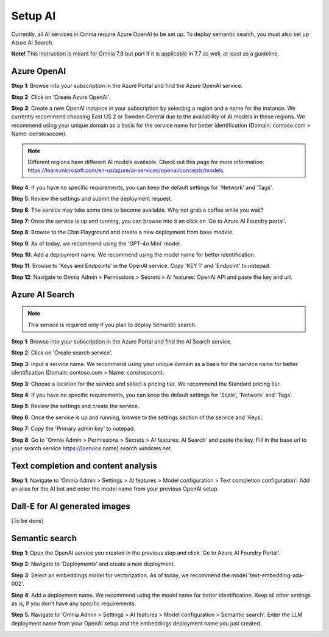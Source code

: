 Setup AI
=====================================

Currently, all AI services in Omnia require Azure OpenAI to be set up. To deploy semantic search, you must also set up Azure AI Search.

**Note!** This instruction is meant for Omnia 7.8 but part if it is applicable in 7.7 as well, at least as a guideline.

Azure OpenAI
-------------------------------------

**Step 1**: Browse into your subscription in the Azure Portal and find the Azure OpenAI service.

.. image:: 01-create-azure-openai.png

**Step 2**: Click on 'Create Azure OpenAI'.

**Step 3**: Create a new OpenAI instance in your subscription by selecting a region and a name for the instance.
We currently recommend choosing East US 2 or Sweden Central due to the availability of AI models in these regions.
We recommend using your unique domain as a basis for the service name for better identification (Domain: contoso.com > Name: constosocom).

.. Note:: Different regions have different AI models available. Check out this page for more information: https://learn.microsoft.com/en-us/azure/ai-services/openai/concepts/models.

.. image:: 02-create-azure-openai.png

**Step 4**: If you have no specific requirements, you can keep the default settings for 'Network' and 'Tags'.

.. image:: 03-create-azure-openai.png
.. image:: 04-create-azure-openai.png

**Step 5**: Review the settings and submit the deployment request.

**Step 6**: The service may take some time to become available. Why not grab a coffee while you wait?

**Step 7**: Once the service is up and running, you can browse into it an click on 'Go to Azure AI Foundry portal'.

.. image:: 05-create-azure-openai.png

**Step 8**: Browse to the Chat Playground and create a new deployment from base models.

.. image:: 06-create-azure-openai.png

**Step 9**: As of today, we recommend using the 'GPT-4o Mini' model.

.. image:: 07-create-azure-openai.png

**Step 10**: Add a deployment name. We recommend using the model name for better identification.

.. image:: 08-create-azure-openai.png

**Step 11**: Browse to 'Keys and Endpoints' in the OpenAI service. Copy 'KEY 1' and 'Endpoint' to notepad.

.. image:: 09-configure-azure-openai.png

**Step 12**: Navigate to Omnia Admin > Permissions > Secrets > AI features: OpenAI API and paste the key and url.

.. image:: 10-configure-azure-openai.png

Azure AI Search
-------------------------------------

.. note:: This service is required only if you plan to deploy Semantic search.

**Step 1**: Browse into your subscription in the Azure Portal and find the AI Search service.

.. image:: 11-create-azure-aisearch.png

**Step 2**: Click on 'Create search service'.

**Step 3**: Input a service name. We recommend using your unique domain as a basis for the service name for better identification (Domain: contoso.com > Name: constosocom).

**Step 3**: Choose a location for the service and select a pricing tier. We recommend the Standard pricing tier.

.. image:: 12-create-azure-aisearch.png

**Step 4**: If you have no specific requirements, you can keep the default settings for 'Scale', 'Network' and 'Tags'.

**Step 5**: Review the settings and create the service.

**Step 6**: Once the service is up and running, browse to the settings section of the service and 'Keys'.

**Step 7**: Copy the 'Primary admin key' to notepad.

.. image:: 13-configure-azure-aisearch.png

**Step 8**: Go to 'Omnia Admin > Permissions > Secrets > AI features: AI Search' and paste the key. Fill in the base url to your search service https://[service name].search.windows.net.

.. image:: 14-configure-azure-aisearch.png


Text completion and content analysis
-------------------------------------

**Step 1**: Navigate to 'Omnia Admin > Settings > AI features > Model configuration > Text completion configuration'. Add an alias for the AI bot and enter the model name from your previous OpenAI setup.

.. image:: 15-configure-textcompletion.png


Dall-E for AI generated images
-------------------------------------

[To be done]

Semantic search
-------------------------------------

**Step 1**: Open the OpenAI service you created in the previous step and click 'Go to Azure AI Foundry Portal'.

**Step 2**: Navigate to 'Deployments' and create a new deployment.

**Step 3**: Select an embeddings model for vectorization. As of today, we recommend the model 'text-embedding-ada-002'.

.. image:: 18-create-embeddings-model.png

**Step 4**: Add a deployment name. We recommend using the model name for better identification. Keep all other settings as is, if you don't have any specific requirements.

.. image:: 19-create-embeddings-model.png

**Step 5**: Navigate to 'Omnia Admin > Settings > AI features > Model configuration > Semantic search'.
Enter the LLM deployment name from your OpenAI setup and the embeddings deployment name you just created.

.. image:: 20-config-embeddings-model.png
